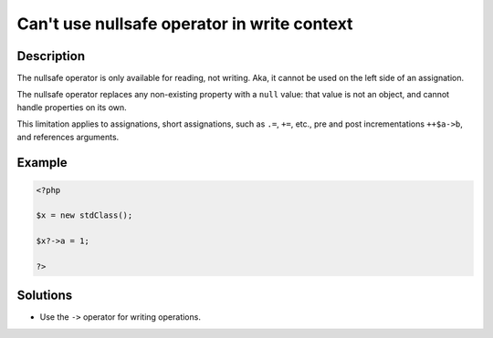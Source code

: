 .. _can\'t-use-nullsafe-operator-in-write-context:

Can\'t use nullsafe operator in write context
---------------------------------------------
 
.. meta::
	:description:
		Can\'t use nullsafe operator in write context: The nullsafe operator is only available for reading, not writing.
	:og:image: https://php-changed-behaviors.readthedocs.io/en/latest/_static/logo.png
	:og:type: article
	:og:title: Can\&#039;t use nullsafe operator in write context
	:og:description: The nullsafe operator is only available for reading, not writing
	:og:url: https://php-errors.readthedocs.io/en/latest/messages/can%27t-use-nullsafe-operator-in-write-context.html
	:og:locale: en
	:twitter:card: summary_large_image
	:twitter:site: @exakat
	:twitter:title: Can\'t use nullsafe operator in write context
	:twitter:description: Can\'t use nullsafe operator in write context: The nullsafe operator is only available for reading, not writing
	:twitter:creator: @exakat
	:twitter:image:src: https://php-changed-behaviors.readthedocs.io/en/latest/_static/logo.png

.. raw:: html

	<script type="application/ld+json">{"@context":"https:\/\/schema.org","@graph":[{"@type":"WebPage","@id":"https:\/\/php-errors.readthedocs.io\/en\/latest\/tips\/can\\'t-use-nullsafe-operator-in-write-context.html","url":"https:\/\/php-errors.readthedocs.io\/en\/latest\/tips\/can\\'t-use-nullsafe-operator-in-write-context.html","name":"Can\\'t use nullsafe operator in write context","isPartOf":{"@id":"https:\/\/www.exakat.io\/"},"datePublished":"Mon, 20 Jan 2025 17:07:33 +0000","dateModified":"Fri, 17 Jan 2025 17:00:32 +0000","description":"The nullsafe operator is only available for reading, not writing","inLanguage":"en-US","potentialAction":[{"@type":"ReadAction","target":["https:\/\/php-tips.readthedocs.io\/en\/latest\/tips\/can\\'t-use-nullsafe-operator-in-write-context.html"]}]},{"@type":"WebSite","@id":"https:\/\/www.exakat.io\/","url":"https:\/\/www.exakat.io\/","name":"Exakat","description":"Smart PHP static analysis","inLanguage":"en-US"}]}</script>

Description
___________
 
The nullsafe operator is only available for reading, not writing. Aka, it cannot be used on the left side of an assignation.

The nullsafe operator replaces any non-existing property with a ``null`` value: that value is not an object, and cannot handle properties on its own.

This limitation applies to assignations, short assignations, such as ``.=``, ``+=``, etc., pre and post incrementations ``++$a->b``, and references arguments.


Example
_______

.. code-block:: php

   <?php
   
   $x = new stdClass();
   
   $x?->a = 1;
   
   ?>

Solutions
_________

+ Use the ``->`` operator for writing operations.
